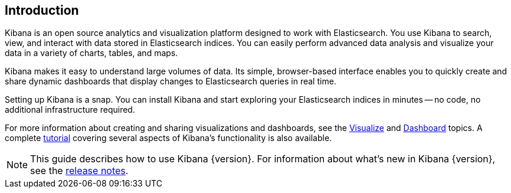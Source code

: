 [[introduction]]
== Introduction

Kibana is an open source analytics and visualization platform designed to work with Elasticsearch. You use Kibana to
search, view, and interact with data stored in Elasticsearch indices. You can easily perform advanced data analysis
and visualize your data in a variety of charts, tables, and maps.

Kibana makes it easy to understand large volumes of data. Its simple, browser-based interface enables you to quickly
create and share dynamic dashboards that display changes to Elasticsearch queries in real time.

Setting up Kibana is a snap. You can install Kibana and start exploring your Elasticsearch indices in minutes -- no
code, no additional infrastructure required.

For more information about creating and sharing visualizations and dashboards, see the <<visualize, Visualize>>
and <<dashboard, Dashboard>> topics. A complete <<getting-started,tutorial>> covering several aspects of Kibana's
functionality is also available.

NOTE: This guide describes how to use Kibana {version}. For information about what's new in Kibana {version}, see
the <<releasenotes, release notes>>.

////
[float]
[[data-discovery]]
=== Data Discovery and Visualization

Let's take a look at how you might use Kibana to explore and visualize data.
We've indexed some data from Transport for London (TFL) that shows one week
of transit (Oyster) card usage.

From Kibana's Discover page, we can submit search queries, filter the results, and
examine the data in the returned documents. For example, we can get all trips
completed by the Tube during the week by excluding incomplete trips and trips by bus:

image:images/TFL-CompletedTrips.jpg[Discover]

Right away, we can see the peaks for the morning and afternoon commute hours in the
histogram. By default, the Discover page also shows the first 500 entries that match the
search criteria. You can change the time filter, interact with the histogram to drill
down into the data, and view the details of particular documents. For more
information about exploring your data from the Discover page, see <<discover, Discover>>.

You can construct visualizations of your search results from the Visualization page.
Each visualization is associated with a search. For example, we can create a histogram
that shows the weekly London commute traffic via the Tube using our previous search.
The Y-axis shows the number of trips. The X-axis shows
the day and time. By adding a sub-aggregation, we can see the top 3 end stations during
each hour:

image:images/TFL-CommuteHistogram.jpg[Visualize]

You can save and share visualizations and combine them into dashboards to make it easy
to correlate related information. For example, we could create a dashboard
that displays several visualizations of the TFL data:

image:images/TFL-Dashboard.jpg[Dashboard]
////
